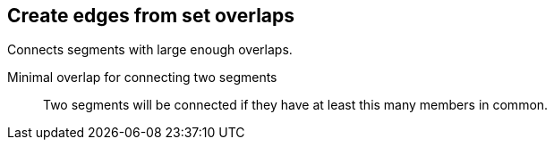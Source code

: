 ## Create edges from set overlaps

Connects segments with large enough overlaps.

====
[[minoverlap]] Minimal overlap for connecting two segments::
Two segments will be connected if they have at least this many members in common.
====
